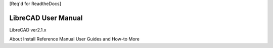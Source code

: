 [Req'd for ReadtheDocs]

LibreCAD User Manual
====================

LibreCAD ver2.1.x

About
Install
Reference Manual
User Guides and How-to
More
